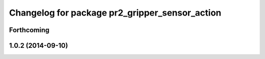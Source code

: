 ^^^^^^^^^^^^^^^^^^^^^^^^^^^^^^^^^^^^^^^^^^^^^^^
Changelog for package pr2_gripper_sensor_action
^^^^^^^^^^^^^^^^^^^^^^^^^^^^^^^^^^^^^^^^^^^^^^^

Forthcoming
-----------

1.0.2 (2014-09-10)
------------------
